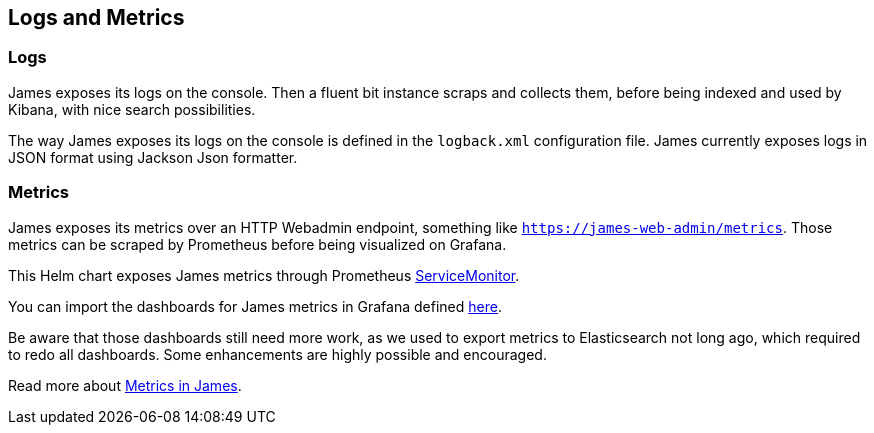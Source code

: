 == Logs and Metrics

=== Logs

James exposes its logs on the console. Then a fluent bit instance scraps
and collects them, before being indexed and used by Kibana, with nice
search possibilities.

The way James exposes its logs on the console is defined in the
`logback.xml` configuration file. James currently exposes logs in JSON
format using Jackson Json formatter.

=== Metrics

James exposes its metrics over an HTTP Webadmin endpoint, something like
`https://james-web-admin/metrics`. Those metrics can be scraped by
Prometheus before being visualized on Grafana.

This Helm chart exposes James metrics through Prometheus
https://github.com/prometheus-operator/prometheus-operator/blob/master/Documentation/user-guides/getting-started.md#include-servicemonitors[ServiceMonitor].

You can import the dashboards for James metrics in Grafana defined
https://github.com/apache/james-project/tree/master/server/grafana-reporting/prometheus-datasource[here].

Be aware that those dashboards still need more work, as we used to
export metrics to Elasticsearch not long ago, which required to redo all
dashboards. Some enhancements are highly possible and encouraged.

Read more about xref:operate/metrics.adoc[Metrics in James].